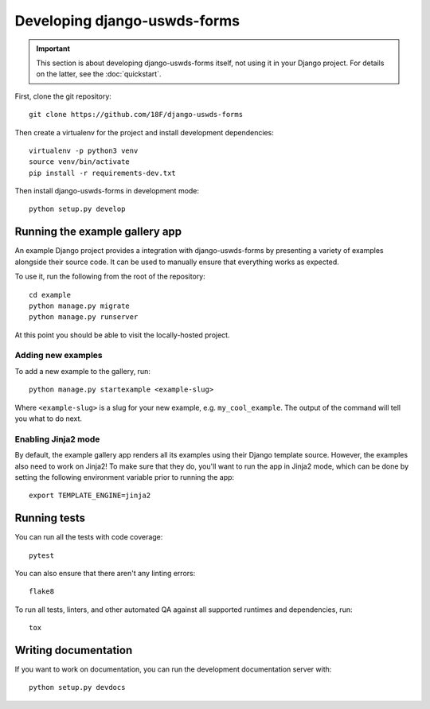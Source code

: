 Developing django-uswds-forms
=============================

.. important::

    This section is about developing django-uswds-forms
    itself, not using it in your Django project. For
    details on the latter, see the :doc:`quickstart`.

.. highlight:: none

First, clone the git repository::

    git clone https://github.com/18F/django-uswds-forms

Then create a virtualenv for the project and install
development dependencies::

    virtualenv -p python3 venv
    source venv/bin/activate
    pip install -r requirements-dev.txt

Then install django-uswds-forms in development mode::

    python setup.py develop

Running the example gallery app
-------------------------------

An example Django project provides a integration with
django-uswds-forms by presenting a variety of examples alongside their
source code. It can be used to manually ensure that everything
works as expected.

To use it, run the following from the root of the repository::

    cd example
    python manage.py migrate
    python manage.py runserver

At this point you should be able to visit the locally-hosted project.

Adding new examples
~~~~~~~~~~~~~~~~~~~

To add a new example to the gallery, run::

    python manage.py startexample <example-slug>

Where ``<example-slug>`` is a slug for your new example, e.g.
``my_cool_example``. The output of the command will tell you
what to do next.

Enabling Jinja2 mode
~~~~~~~~~~~~~~~~~~~~

By default, the example gallery app renders all its examples using
their Django template source. However, the examples also need to
work on Jinja2! To make sure that they do, you'll want to run the
app in Jinja2 mode, which can be done by setting the following
environment variable prior to running the app::

    export TEMPLATE_ENGINE=jinja2

Running tests
-------------

You can run all the tests with code coverage::

    pytest

You can also ensure that there aren't any linting errors::

    flake8

To run all tests, linters, and other automated QA against
all supported runtimes and dependencies, run::

    tox

Writing documentation
---------------------

If you want to work on documentation, you can run the development
documentation server with::

    python setup.py devdocs
